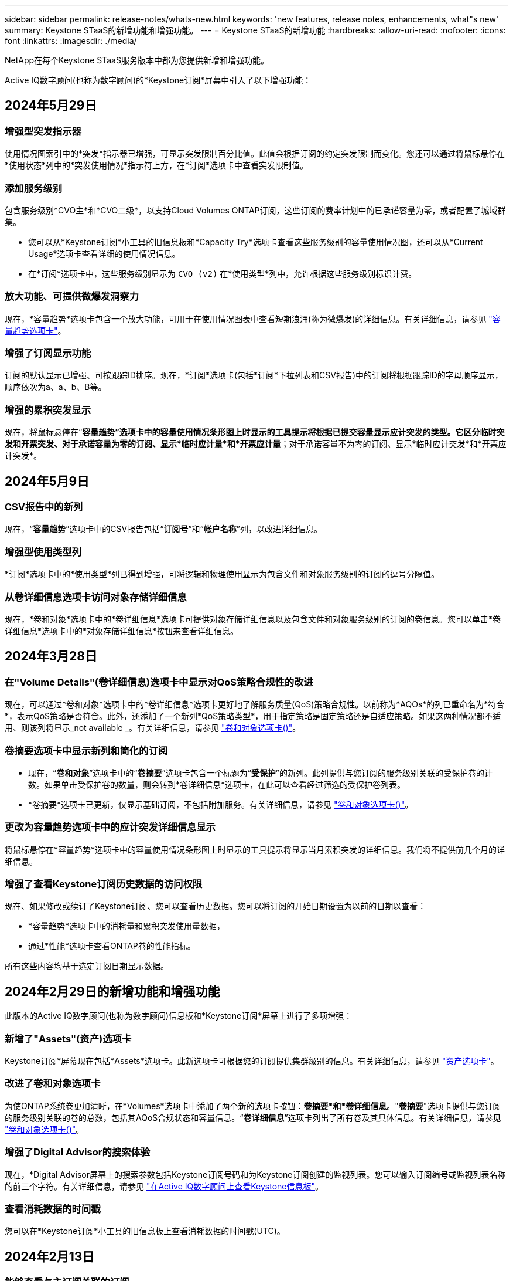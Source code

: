 ---
sidebar: sidebar 
permalink: release-notes/whats-new.html 
keywords: 'new features, release notes, enhancements, what"s new' 
summary: Keystone STaaS的新增功能和增强功能。 
---
= Keystone STaaS的新增功能
:hardbreaks:
:allow-uri-read: 
:nofooter: 
:icons: font
:linkattrs: 
:imagesdir: ./media/


[role="lead"]
NetApp在每个Keystone STaaS服务版本中都为您提供新增和增强功能。

Active IQ数字顾问(也称为数字顾问)的*Keystone订阅*屏幕中引入了以下增强功能：



== 2024年5月29日



=== 增强型突发指示器

使用情况图索引中的*突发*指示器已增强，可显示突发限制百分比值。此值会根据订阅的约定突发限制而变化。您还可以通过将鼠标悬停在*使用状态*列中的*突发使用情况*指示符上方，在*订阅*选项卡中查看突发限制值。



=== 添加服务级别

包含服务级别*CVO主*和*CVO二级*，以支持Cloud Volumes ONTAP订阅，这些订阅的费率计划中的已承诺容量为零，或者配置了城域群集。

* 您可以从*Keystone订阅*小工具的旧信息板和*Capacity Try*选项卡查看这些服务级别的容量使用情况图，还可以从*Current Usage*选项卡查看详细的使用情况信息。
* 在*订阅*选项卡中，这些服务级别显示为 `CVO (v2)` 在*使用类型*列中，允许根据这些服务级别标识计费。




=== 放大功能、可提供微爆发洞察力

现在，*容量趋势*选项卡包含一个放大功能，可用于在使用情况图表中查看短期浪涌(称为微爆发)的详细信息。有关详细信息，请参见 link:../integrations/capacity-trend-tab.html["容量趋势选项卡"^]。



=== 增强了订阅显示功能

订阅的默认显示已增强、可按跟踪ID排序。现在，*订阅*选项卡(包括*订阅*下拉列表和CSV报告)中的订阅将根据跟踪ID的字母顺序显示，顺序依次为a、a、b、B等。



=== 增强的累积突发显示

现在，将鼠标悬停在“*容量趋势”选项卡中的容量使用情况条形图上时显示的工具提示将根据已提交容量显示应计突发的类型。它区分临时突发和开票突发、对于承诺容量为零的订阅、显示*临时应计量*和*开票应计量*；对于承诺容量不为零的订阅、显示*临时应计突发*和*开票应计突发*。



== 2024年5月9日



=== CSV报告中的新列

现在，“*容量趋势*”选项卡中的CSV报告包括“*订阅号*”和“*帐户名称*”列，以改进详细信息。



=== 增强型使用类型列

*订阅*选项卡中的*使用类型*列已得到增强，可将逻辑和物理使用显示为包含文件和对象服务级别的订阅的逗号分隔值。



=== 从卷详细信息选项卡访问对象存储详细信息

现在，*卷和对象*选项卡中的*卷详细信息*选项卡可提供对象存储详细信息以及包含文件和对象服务级别的订阅的卷信息。您可以单击*卷详细信息*选项卡中的*对象存储详细信息*按钮来查看详细信息。



== 2024年3月28日



=== 在"Volume Details"(卷详细信息)选项卡中显示对QoS策略合规性的改进

现在，可以通过*卷和对象*选项卡中的*卷详细信息*选项卡更好地了解服务质量(QoS)策略合规性。以前称为*AQOs*的列已重命名为*符合*，表示QoS策略是否符合。此外，还添加了一个新列*QoS策略类型*，用于指定策略是固定策略还是自适应策略。如果这两种情况都不适用、则该列将显示_not available _。有关详细信息，请参见 link:../integrations/volumes-objects-tab.html["卷和对象选项卡()"^]。



=== 卷摘要选项卡中显示新列和简化的订阅

* 现在，“*卷和对象*”选项卡中的“*卷摘要*”选项卡包含一个标题为“*受保护*”的新列。此列提供与您订阅的服务级别关联的受保护卷的计数。如果单击受保护卷的数量，则会转到*卷详细信息*选项卡，在此可以查看经过筛选的受保护卷列表。
* *卷摘要*选项卡已更新，仅显示基础订阅，不包括附加服务。有关详细信息，请参见 link:../integrations/volumes-objects-tab.html["卷和对象选项卡()"^]。




=== 更改为容量趋势选项卡中的应计突发详细信息显示

将鼠标悬停在*容量趋势*选项卡中的容量使用情况条形图上时显示的工具提示将显示当月累积突发的详细信息。我们将不提供前几个月的详细信息。



=== 增强了查看Keystone订阅历史数据的访问权限

现在、如果修改或续订了Keystone订阅、您可以查看历史数据。您可以将订阅的开始日期设置为以前的日期以查看：

* *容量趋势*选项卡中的消耗量和累积突发使用量数据，
* 通过*性能*选项卡查看ONTAP卷的性能指标。


所有这些内容均基于选定订阅日期显示数据。



== 2024年2月29日的新增功能和增强功能

此版本的Active IQ数字顾问(也称为数字顾问)信息板和*Keystone订阅*屏幕上进行了多项增强：



=== 新增了"Assets"(资产)选项卡

Keystone订阅*屏幕现在包括*Assets*选项卡。此新选项卡可根据您的订阅提供集群级别的信息。有关详细信息，请参见 link:../integrations/assets-tab.html["资产选项卡"^]。



=== 改进了卷和对象选项卡

为使ONTAP系统卷更加清晰，在*Volumes*选项卡中添加了两个新的选项卡按钮：*卷摘要*和*卷详细信息*。"*卷摘要*"选项卡提供与您订阅的服务级别关联的卷的总数，包括其AQoS合规状态和容量信息。“*卷详细信息*”选项卡列出了所有卷及其具体信息。有关详细信息，请参见 link:../integrations/volumes-objects-tab.html["卷和对象选项卡()"^]。



=== 增强了Digital Advisor的搜索体验

现在，*Digital Advisor屏幕上的搜索参数包括Keystone订阅号码和为Keystone订阅创建的监视列表。您可以输入订阅编号或监视列表名称的前三个字符。有关详细信息，请参见 link:../integrations/keystone-aiq.html["在Active IQ数字顾问上查看Keystone信息板"^]。



=== 查看消耗数据的时间戳

您可以在*Keystone订阅*小工具的旧信息板上查看消耗数据的时间戳(UTC)。



== 2024年2月13日



=== 能够查看与主订阅关联的订阅

您的某些主要订阅可以具有链接的二级订阅。在这种情况下，主订阅号将继续显示在*订阅号*列中，而链接的订阅号将在*订阅*选项卡上的新列*链接订阅*中列出。只有当您有链接订阅时，*链接的订阅*列才对您可用，并且您可以看到有关这些订阅的信息消息。



== 2024年1月11日



=== 针对累积突发返回的发票数据

现在，*容量趋势*选项卡中的*应计突发*标签已修改为*已发票应计突发*。选择此选项可查看计费累积突发数据的月度图表。有关详细信息，请参见 link:../integrations/aiq-keystone-details.html#view-invoiced-accrued-burst["查看已开票的应计突发量"^]。



=== 特定费率计划的应计消费详细信息

如果您的订阅包含已提交容量为_zero_的费率计划、则可以在*容量趋势*选项卡中查看累积消耗详细信息。选择“*开票应计消费*”选项后，您可以查看开票应计消费数据的月度图表。



== 2023年12月15日



=== 可以按监视列表进行搜索

Active IQ数字顾问(也称为数字顾问)中对监视列表的支持已扩展到包括Keystone系统。现在、您可以通过使用监视列表进行搜索来查看多个客户的订阅详细信息。有关在Keystone STaaS中使用监视列表的详细信息、请参见 link:../integrations/keystone-aiq.html#search-by-using-keystone-watchlists["使用Keystone监视列表进行搜索"^]。



=== 转换为UTC时区的日期

在Active IQ数字顾问的*Keystone订阅*屏幕的选项卡上返回的数据以UTC时间(服务器时区)显示。输入查询日期时、系统会自动将其视为UTC时间。有关详细信息，请参见 link:../integrations/aiq-keystone-details.html["Keystone订阅信息板和报告"^]。
